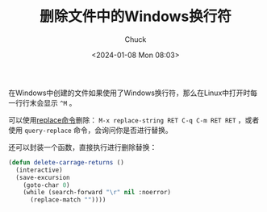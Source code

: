 #+TITLE: 删除文件中的Windows换行符
#+AUTHOR: Chuck
#+DATE: <2024-01-08 Mon 08:03>

在Windows中创建的文件如果使用了Windows换行符，那么在Linux中打开时每一行行末会显示 ~^M~ 。

可以使用[[https://www.gnu.org/software/emacs/manual/html_node/emacs/Replace.html][replace命令]]删除： ~M-x replace-string RET C-q C-m RET RET~ ，或者使用 ~query-replace~ 命令，会询问你是否进行替换。

还可以封装一个函数，直接执行进行删除替换：

#+begin_src emacs-lisp
(defun delete-carrage-returns ()
  (interactive)
  (save-excursion
    (goto-char 0)
    (while (search-forward "\r" nil :noerror)
      (replace-match ""))))
#+end_src

